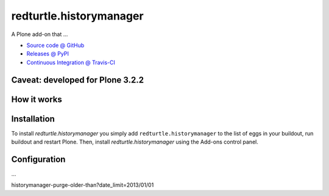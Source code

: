 ====================
redturtle.historymanager
====================

A Plone add-on that ...

* `Source code @ GitHub <https://github.com/RedTurtle/redturtle.historymanager>`_
* `Releases @ PyPI <http://pypi.python.org/pypi/redturtle.historymanager>`_
* `Continuous Integration @ Travis-CI <http://travis-ci.org/RedTurtle/redturtle.historymanager>`_

Caveat: developed for Plone 3.2.2
=================================

How it works
============



Installation
============

To install `redturtle.historymanager` you simply add ``redturtle.historymanager``
to the list of eggs in your buildout, run buildout and restart Plone.
Then, install `redturtle.historymanager` using the Add-ons control panel.


Configuration
=============

...

historymanager-purge-older-than?date_limit=2013/01/01